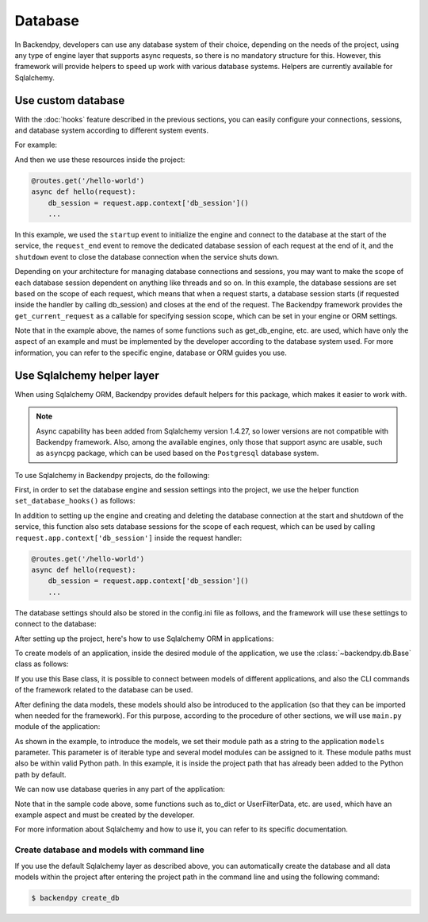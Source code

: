 Database
========
In Backendpy, developers can use any database system of their choice, depending on the needs of the project, using any
type of engine layer that supports async requests, so there is no mandatory structure for this.
However, this framework will provide helpers to speed up work with various database systems. Helpers are currently
available for Sqlalchemy.

Use custom database
-------------------
With the :doc:`hooks` feature described in the previous sections, you can easily configure your connections, sessions,
and database system according to different system events.

For example:

.. code-block:: python
    :caption: project/main.py

    from backendpy import Backendpy
    ...

    bp = Backendpy()

    @bp.event('startup')
    async def on_startup():
        bp.context['db_engine'] = get_db_engine(config=bp.config['database'])
        bp.context['db_session'] = get_db_session(engine=bp.context['db_engine'], scope_func=bp.get_current_request)

    @bp.event('shutdown')
    async def on_shutdown():
        await bp.context['db_engine'].dispose()

    @bp.event('request_end')
    async def on_request_end():
        await bp.context['db_session'].remove()

And then we use these resources inside the project:

.. code-block:: python

    @routes.get('/hello-world')
    async def hello(request):
        db_session = request.app.context['db_session']()
        ...

In this example, we used the ``startup`` event to initialize the engine and connect to the database at the start of
the service, the ``request_end`` event to remove the dedicated database session of each request at the end of it, and
the ``shutdown`` event to close the database connection when the service shuts down.

Depending on your architecture for managing database connections and sessions, you may want to make the scope of each
database session dependent on anything like threads and so on.
In this example, the database sessions are set based on the scope of each request, which means that when a request
starts, a database session starts (if requested inside the handler by calling db_session) and closes at the end of the
request.
The Backendpy framework provides the ``get_current_request`` as a callable for specifying session scope, which can be
set in your engine or ORM settings.

Note that in the example above, the names of some functions such as get_db_engine, etc. are used, which have only the
aspect of an example and must be implemented by the developer according to the database system used.
For more information, you can refer to the specific engine, database or ORM guides you use.

Use Sqlalchemy helper layer
---------------------------
When using Sqlalchemy ORM, Backendpy provides default helpers for this package, which makes it easier to work with.

.. note::
    Async capability has been added from Sqlalchemy version 1.4.27, so lower versions are not compatible with
    Backendpy framework.
    Also, among the available engines, only those that support async are usable, such as ``asyncpg`` package, which
    can be used based on the ``Postgresql`` database system.

To use Sqlalchemy in Backendpy projects, do the following:

First, in order to set the database engine and session settings into the project, we use the helper function
``set_database_hooks()`` as follows:

.. code-block:: python
    :caption: project/main.py

    from backendpy import Backendpy
    from backendpy.db import set_database_hooks

    bp = Backendpy()
    set_database_hooks(bp)

In addition to setting up the engine and creating and deleting the database connection at the start and shutdown of
the service, this function also sets database sessions for the scope of each request, which can be used by calling
``request.app.context['db_session']`` inside the request handler:

.. code-block:: python

    @routes.get('/hello-world')
    async def hello(request):
        db_session = request.app.context['db_session']()
        ...

The database settings should also be stored in the config.ini file as follows, and the framework will use these
settings to connect to the database:

.. code-block::
    :caption: project/config.ini

    [database]
    host = localhost
    port = 5432
    name = your_db_name
    username = your_db_user
    password = your_db_password

After setting up the project, here's how to use Sqlalchemy ORM in applications:

To create models of an application, inside the desired module of the application, we use the :class:`~backendpy.db.Base`
class as follows:

.. code-block:: python
    :caption: project/apps/hello/db/models.py

    from sqlalchemy import Column, Integer, String
    from backendpy.db import Base

    class User(Base):
        __tablename__ = 'users'
        id = Column(Integer(), primary_key=True)
        first_name = Column(String(50))
        last_name = Column(String(50))

If you use this Base class, it is possible to connect between models of different applications, and also the CLI
commands of the framework related to the database can be used.

After defining the data models, these models should also be introduced to the application (so that they can be imported
when needed for the framework). For this purpose, according to the procedure of other sections, we will use ``main.py``
module of the application:

.. code-block:: python
    :caption: project/apps/hello/main.py

    from backendpy.app import App

    app = App(
        ...
        models=['project.apps.hello.db.models'],
        ...)

As shown in the example, to introduce the models, we set their module path as a string to the application ``models``
parameter. This parameter is of iterable type and several model modules can be assigned to it.
These module paths must also be within valid Python path. In this example, it is inside the project path that has
already been added to the Python path by default.

We can now use database queries in any part of the application:

.. code-block:: python
    :caption: project/apps/hello/db/queries.py

    from .models import User

    async def get_user(session, identifier):
        return await session.get(User, identifier)

.. code-block:: python
    :caption: project/apps/hello/controllers/handlers.py

    ...
    from ..db import queries

    @routes.get('/users/<id:int>', data_handler=UserFilterData)
    async def user_detail(request):
        data = request.cleaned_data
        db_session = request.app.context['db_session']()
        result = await queries.get_user(db_session, data['id'])
        return Success(to_dict(result))

Note that in the sample code above, some functions such as to_dict or UserFilterData, etc. are used, which have an
example aspect and must be created by the developer.

For more information about Sqlalchemy and how to use it, you can refer to its specific documentation.

Create database and models with command line
............................................
If you use the default Sqlalchemy layer as described above, you can automatically create the database and all data
models within the project after entering the project path in the command line and using the following command:

.. code-block:: console

   $ backendpy create_db

